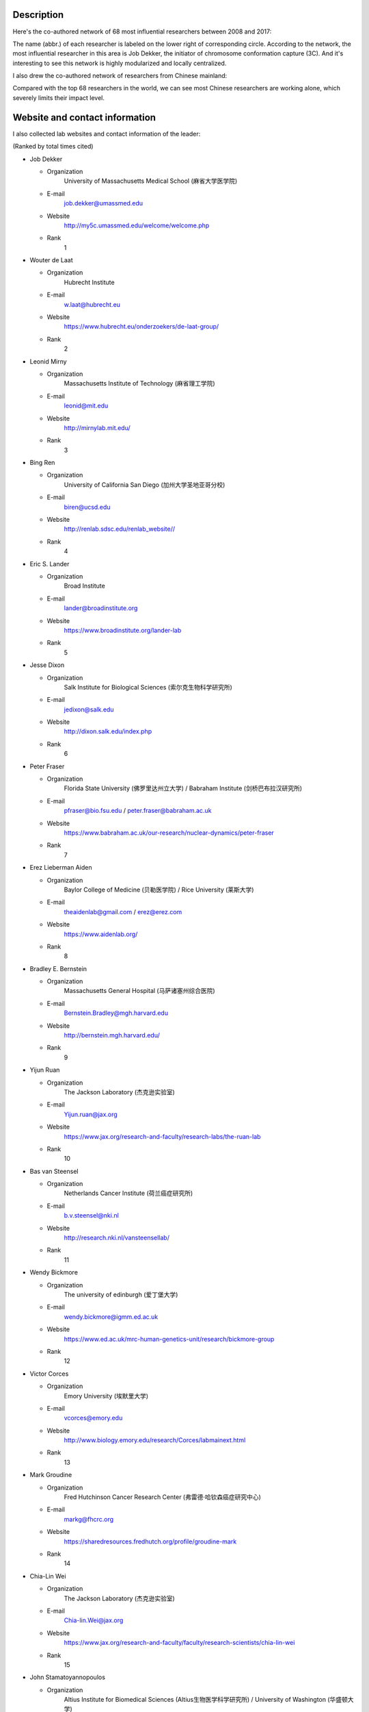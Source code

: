 Description
===========
Here's the co-authored network of 68 most influential researchers between 2008 and 2017:

.. image:: ./2008-2017.coauthors.png
        :align: center

The name (abbr.) of each researcher is labeled on the lower right of corresponding circle.
According to the network, the most influential researcher in this area is Job Dekker, the initiator
of chromosome conformation capture (3C). And it's interesting to see this network is highly modularized
and locally centralized.

I also drew the co-authored network of researchers from Chinese mainland:

.. image:: ./chinese-PI-network.png
        :align: center

Compared with the top 68 researchers in the world, we can see most Chinese researchers are working alone,
which severely limits their impact level.


Website and contact information
===============================
I also collected lab websites and contact information of the leader:

(Ranked by total times cited)

- Job Dekker

  - Organization
      University of Massachusetts Medical School (麻省大学医学院)
  - E-mail
      job.dekker@umassmed.edu
  - Website
      http://my5c.umassmed.edu/welcome/welcome.php
  - Rank
      1

- Wouter de Laat

  - Organization
      Hubrecht Institute
  - E-mail
      w.laat@hubrecht.eu
  - Website
      https://www.hubrecht.eu/onderzoekers/de-laat-group/
  - Rank
      2

- Leonid Mirny

  - Organization
      Massachusetts Institute of Technology (麻省理工学院)
  - E-mail
      leonid@mit.edu
  - Website
      http://mirnylab.mit.edu/
  - Rank
      3

- Bing Ren

  - Organization
      University of California San Diego (加州大学圣地亚哥分校)
  - E-mail
      biren@ucsd.edu
  - Website
      http://renlab.sdsc.edu/renlab_website//
  - Rank
      4

- Eric S. Lander

  - Organization
      Broad Institute
  - E-mail
      lander@broadinstitute.org
  - Website
      https://www.broadinstitute.org/lander-lab
  - Rank
      5

- Jesse Dixon

  - Organization
      Salk Institute for Biological Sciences (索尔克生物科学研究所)
  - E-mail
      jedixon@salk.edu
  - Website
      http://dixon.salk.edu/index.php
  - Rank
      6

- Peter Fraser

  - Organization
      Florida State University (佛罗里达州立大学) / Babraham Institute (剑桥巴布拉汉研究所)
  - E-mail
      pfraser@bio.fsu.edu / peter.fraser@babraham.ac.uk
  - Website
      https://www.babraham.ac.uk/our-research/nuclear-dynamics/peter-fraser
  - Rank
      7

- Erez Lieberman Aiden

  - Organization
      Baylor College of Medicine (贝勒医学院) / Rice University (莱斯大学)
  - E-mail
      theaidenlab@gmail.com / erez@erez.com
  - Website
      https://www.aidenlab.org/
  - Rank
      8

- Bradley E. Bernstein

  - Organization
      Massachusetts General Hospital (马萨诸塞州综合医院)
  - E-mail
      Bernstein.Bradley@mgh.harvard.edu
  - Website
      http://bernstein.mgh.harvard.edu/
  - Rank
      9

- Yijun Ruan

  - Organization
      The Jackson Laboratory (杰克逊实验室)
  - E-mail
      Yijun.ruan@jax.org
  - Website
      https://www.jax.org/research-and-faculty/research-labs/the-ruan-lab
  - Rank
      10

- Bas van Steensel

  - Organization
      Netherlands Cancer Institute (荷兰癌症研究所)
  - E-mail
      b.v.steensel@nki.nl
  - Website
      http://research.nki.nl/vansteensellab/
  - Rank
      11

- Wendy Bickmore

  - Organization
      The university of edinburgh (爱丁堡大学)
  - E-mail
      wendy.bickmore@igmm.ed.ac.uk
  - Website
      https://www.ed.ac.uk/mrc-human-genetics-unit/research/bickmore-group
  - Rank
      12

- Victor Corces

  - Organization
      Emory University (埃默里大学)
  - E-mail
      vcorces@emory.edu
  - Website
      http://www.biology.emory.edu/research/Corces/labmainext.html
  - Rank
      13

- Mark Groudine

  - Organization
      Fred Hutchinson Cancer Research Center (弗雷德·哈钦森癌症研究中心)
  - E-mail
      markg@fhcrc.org
  - Website
      https://sharedresources.fredhutch.org/profile/groudine-mark
  - Rank
      14

- Chia-Lin Wei

  - Organization
      The Jackson Laboratory (杰克逊实验室)
  - E-mail
      Chia-lin.Wei@jax.org
  - Website
      https://www.jax.org/research-and-faculty/faculty/research-scientists/chia-lin-wei
  - Rank
      15

- John Stamatoyannopoulos

  - Organization
      Altius Institute for Biomedical Sciences (Altius生物医学科学研究所) / University of Washington (华盛顿大学)
  - E-mail
      jstam@uw.edu
  - Website
      http://www.stamlab.org/
  - Rank
      16

- Yin Shen

  - Organization
      University of California, San Francisco (加州大学旧金山分校)
  - E-mail
      Yin.Shen@ucsf.edu
  - Website
      http://shenlab.ucsf.edu/
  - Rank
      17

- Giacomo CAVALLI

  - Organization
      IGH (Institute of Human Genetics) (France)
  - E-mail
      None
  - Website
      https://www.igh.cnrs.fr/en/research/departments/genome-dynamics/21-chromatin-and-cell-biology
  - Rank
      18

- Feng Yue

  - Organization
      Penn State School of Medicine (宾夕法尼亚州立大学医学院)
  - E-mail
      fyue@hmc.psu.edu
  - Website
      http://yuelab.org/index.html
  - Rank
      19

- Thomas Cremer

  - Organization
      Ludwig-Maximilians-University of Munich, Germany
  - E-mail
      thomas.cremer@lrz.uni-muenchen.de
  - Website
      http://www.humangenetik.bio.lmu.de/personen/cremer-group/cremer-thomas/index.html
  - Rank
      20

- Tom Misteli

  - Organization
      Center for Cancer Research, NIH
  - E-mail
      mistelit@mail.nih.gov
  - Website
      https://ccr.cancer.gov/Laboratory-of-Receptor-Biology-and-Gene-Expression/tom-misteli
  - Rank
      21

- Wing-Kin Sung

  - Organization
      National University of Singapore (新加坡国立大学)
  - E-mail
      ksung@comp.nus.edu.sg
  - Website
      http://www.comp.nus.edu.sg/~ksung/
  - Rank
      22

- Tobias Ragoczy

  - Organization
      University of Washington (华盛顿大学)
  - E-mail
      None
  - Website
      https://www.researchgate.net/profile/Tobias_Ragoczy
  - Rank
      23

- Thomas SEXTON

  - Organization
      IGBMC (France)
  - E-mail
      thomas.sexton@igbmc.fr
  - Website
      http://www-igbmc.u-strasbg.fr/research/department/2/team/118/
  - Rank
      24

- Amos Tanay

  - Organization
      Weizmann Institute, Israel (魏兹曼科学院，以色列)
  - E-mail
      amos.tanay@weizmann.ac.il
  - Website
      http://compgenomics.weizmann.ac.il/tanay/
  - Rank
      25

- Edith Heard

  - Organization
      The Institut Curie, France
  - E-mail
      Edith.Heard@curie.fr
  - Website
      https://science.institut-curie.org/research/biology-cancer-genetics-and-epigenetics/developmental-biology-and-genetics/team-heard/team-members/
  - Rank
      26

- Elzo de Wit

  - Organization
      Netherlands Cancer Institute (荷兰癌症研究所)
  - E-mail
      e.d.wit@nki.nl
  - Website
      https://www.nki.nl/divisions/gene-regulation/de-wit-e-group/
  - Rank
      27

- Ming Hu

  - Organization
      Case Western Reserve University (西储大学)
  - E-mail
      hum@ccf.org
  - Website
      https://sites.google.com/site/afhuming/
  - Rank
      28

- Guoliang Li

  - Organization
      Huazhong Agricultural University (华中农业大学)
  - E-mail
      guoliang.li@mail.hzau.edu.cn
  - Website
      http://guolianglab.org/index.php
  - Rank
      29

- Jun Liu

  - Organization
      Harvard University (哈佛大学)
  - E-mail
      jliu@stat.harvard.edu
  - Website
      http://sites.fas.harvard.edu/~junliu/
  - Rank
      30

- Xiaowei Zhuang

  - Organization
      Harvard University
  - E-mail
      zhuang@chemistry.harvard.edu
  - Website
      http://zhuang.harvard.edu/
  - Rank
      31

- Melissa J. Fullwood

  - Organization
      National University of Singapore (新加坡国立大学)
  - E-mail
      melissa.fullwood@nus.edu.sg
  - Website
      https://fullwoodlab.com/
  - Rank
      32

- Stefan Mundlos

  - Organization
      Max Planck Institute, Germany
  - E-mail
      mundlos@molgen.mpg.de / stefan.mundlos@charite.de
  - Website
      https://www.molgen.mpg.de/3411339/Stefan-Mundlos
  - Rank
      33

- Richard A. Young

  - Organization
      Massachusetts Institute of Technology (麻省理工学院)
  - E-mail
      young@wi.mit.edu 
  - Website
      http://younglab.wi.mit.edu/
  - Rank
      34

- Susan M. Gasser

  - Organization
      Friedrich Miescher Institute (Switzerland)
  - E-mail
      directors.office@fmi.ch
  - Website
      http://www.fmi.ch/research/groupleader/website/gasserlab/susangasser.php
  - Rank
      35

- Edwin Cheung

  - Organization
      University of Macau (澳门大学)
  - E-mail
      ECheung@umac.mo
  - Website
      https://fhs.umac.mo/staff/academic-staff/edwin-cheung/
  - Rank
      36

- Jennifer Phillips-Cremins

  - Organization
      University of Pennsylvania (宾夕法尼亚大学)
  - E-mail
      jcremins@seas.upenn.edu
  - Website
      http://creminslab.com/
  - Rank
      37

- Irina Solovei 

  - Organization
      Ludwig-Maximilians-University of Munich, Germany
  - E-mail
      irina.solovei@lrz.uni-muenchen.de
  - Website
      http://www.bioimaging.bio.lmu.de/personen/solovei_group/solovei/index.html
  - Rank
      38

- David M. Gilbert

  - Organization
      The Florida State University (佛罗里达州立大学)
  - E-mail
      gilbert@bio.fsu.edu
  - Website
      http://gilbertlab.bio.fsu.edu/
  - Rank
      39

- Denis Duboule

  - Organization
      None
  - E-mail
      Denis.Duboule@unige.ch
  - Website
      https://genev.unige.ch/research/laboratory/Denis-Duboule
  - Rank
      40

- Luca Giorgetti

  - Organization
      Friedrich Miescher Institute for Biomedical Research, FMI
  - E-mail
      luca.giorgetti@fmi.ch
  - Website
      http://www.fmi.ch/research/groupleader/?group=134
  - Rank
      41

- William Stafford Noble

  - Organization
      University of Washington (华盛顿大学)
  - E-mail
      william-noble@uw.edu
  - Website
      https://noble.gs.washington.edu/~wnoble/
  - Rank
      42

- Frank Grosveld

  - Organization
      Erasmus University Medical Center Rotterdam (Erasmus大学鹿特丹医学中心)
  - E-mail
      f.grosveld-at-erasmusmc.nl
  - Website
      https://www.narcis.nl/person/RecordID/PRS1237862/Language/en
  - Rank
      43

- Angus I. Lamond

  - Organization
      School of Life Sciences, University of Dundee, Scotland
  - E-mail
      a.i.lamond@dundee.ac.uk
  - Website
      http://www.lamondlab.com/newwebsite/home.php
  - Rank
      44

- David L. Spector

  - Organization
      Cold Spring Harbor Laboratory
  - E-mail
      spector@cshl.edu
  - Website
      http://spectorlab.labsites.cshl.edu/
  - Rank
      45

- Rachel Patton McCord

  - Organization
      University of Tennessee
  - E-mail
      rmccord@utk.edu
  - Website
      https://rpmlab.wordpress.com/
  - Rank
      46

- Matthias Merkenschlager

  - Organization
      Imperial College London (伦敦皇家学院)
  - E-mail
      matthias.merkenschlager@imperial.ac.uk
  - Website
      http://www.imperial.ac.uk/people/matthias.merkenschlager
  - Rank
      47

- Gerd A. Blobel

  - Organization
      The Children's Hospital of Philadelphia (费城儿童医院) / University of Pennsylvania (宾夕法尼亚大学)
  - E-mail
      BLOBEL@EMAIL.CHOP.EDU
  - Website
      https://www.med.upenn.edu/apps/faculty/index.php/g20001500/p1105
  - Rank
      48

- Marc A. Marti-Renom 

  - Organization
      Catalan Institution for Research and Advanced Studies, Spain
  - E-mail
      martirenom@cnag.crg.eu
  - Website
      http://www.crg.eu/en/marc_marti_renom
  - Rank
      49

- Jennifer Mitchell

  - Organization
      University of Toronto (多伦多大学)
  - E-mail
      ja.mitchell@utoronto.ca
  - Website
      http://labs.csb.utoronto.ca/mitchell/index.html
  - Rank
      50

- Peter R Cook

  - Organization
      University of Oxford (牛津大学)
  - E-mail
      peter.cook@path.ox.ac.uk
  - Website
      http://users.path.ox.ac.uk/~pcook/index.html
  - Rank
      51

- Paul Flicek

  - Organization
      European Bioinformatics Institute, EMI
  - E-mail
      flicek@ebi.ac.uk
  - Website
      https://www.ebi.ac.uk/research/flicek
  - Rank
      52

- Howard Y. Chang

  - Organization
      Stanford University
  - E-mail
      howchang@stanford.edu
  - Website
      http://changlab.stanford.edu/index.html
  - Rank
      53

- Michael Snyder

  - Organization
      Stanford University (斯坦福大学)
  - E-mail
      mpsnyder@stanford.edu
  - Website
      http://snyderlab.stanford.edu/
  - Rank
      54

- Joanna Wysocka

  - Organization
      Stanford University
  - E-mail
      wysocka@stanford.edu
  - Website
      http://stemcellphd.stanford.edu/faculty/joanna-wysocka.html
  - Rank
      55

- Daan Noordermeer

  - Organization
      None
  - E-mail
      daan.noordermeer@i2bc.paris-saclay.fr
  - Website
      http://www.i2bc.paris-saclay.fr/spip.php?rubrique172&lang=en
  - Rank
      56

- Josée Dostie

  - Organization
      McGill University (加拿大麦吉尔大学)
  - E-mail
      josee.dostie@mcgill.ca
  - Website
      https://www.mcgill.ca/biochemistry/about-us/department/faculty-members/dostie
  - Rank
      57

- Ann Dean

  - Organization
      NIH (NIDDK)
  - E-mail
      anndean@helix.nih.gov
  - Website
      https://www.niddk.nih.gov/about-niddk/staff-directory/intramural/ann-dean/pages/research-summary.aspx
  - Rank
      58

